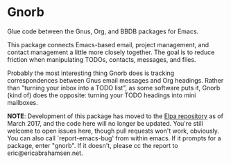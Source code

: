 * Gnorb

Glue code between the Gnus, Org, and BBDB packages for Emacs.

This package connects Emacs-based email, project management, and
contact management a little more closely together. The goal is to
reduce friction when manipulating TODOs, contacts, messages, and
files.

Probably the most interesting thing Gnorb does is tracking
correspondences between Gnus email messages and Org headings. Rather
than "turning your inbox into a TODO list", as some software puts it,
Gnorb (kind of) does the opposite: turning your TODO headings into
mini mailboxes.

*NOTE*: Development of this package has moved to the [[http://elpa.gnu.org/packages/gnorb.html][Elpa repository]]
as of March 2017, and the code here will no longer be updated. You're
still welcome to open issues here, though pull requests won't work,
obviously. You can also call `report-emacs-bug' from within emacs. If
it prompts for a package, enter "gnorb". If it doesn't, please cc the
report to eric@ericabrahamsen.net.
